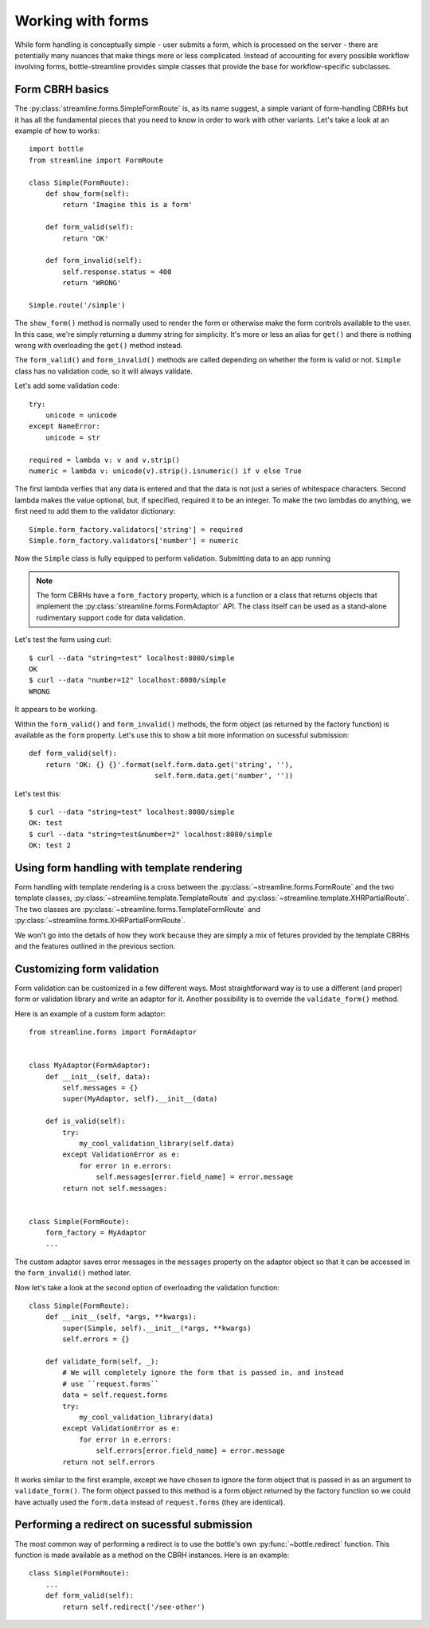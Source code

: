 Working with forms
==================

While form handling is conceptually simple - user submits a form, which is
processed on the server - there are potentially many nuances that make things
more or less complicated. Instead of accounting for every possible workflow
involving forms, bottle-streamline provides simple classes that provide the
base for workflow-specific subclasses.

Form CBRH basics
----------------

The :py:class:`streamline.forms.SimpleFormRoute` is, as its name suggest, a
simple variant of form-handling CBRHs but it has all the fundamental pieces
that you need to know in order to work with other variants. Let's take a look
at an example of how to works::

    import bottle
    from streamline import FormRoute

    class Simple(FormRoute):
        def show_form(self):
            return 'Imagine this is a form'

        def form_valid(self):
            return 'OK'

        def form_invalid(self):
            self.response.status = 400
            return 'WRONG'

    Simple.route('/simple')


The ``show_form()`` method is normally used to render the form or otherwise
make the form controls available to the user. In this case, we're simply
returning a dummy string for simplicity. It's more or less an alias for
``get()`` and there is nothing wrong with overloading the ``get()`` method 
instead.

The ``form_valid()`` and ``form_invalid()`` methods are called depending on
whether the form is valid or not. ``Simple`` class has no validation code, so
it will always validate.

Let's add some validation code::

    try:
        unicode = unicode
    except NameError:
        unicode = str

    required = lambda v: v and v.strip()
    numeric = lambda v: unicode(v).strip().isnumeric() if v else True

The first lambda verfies that any data is entered and that the data is not just
a series of whitespace characters. Second lambda makes the value optional, but,
if specified, required it to be an integer. To make the two lambdas do
anything, we first need to add them to the validator
dictionary::

    Simple.form_factory.validators['string'] = required
    Simple.form_factory.validators['number'] = numeric

Now the ``Simple`` class is fully equipped to perform validation. Submitting
data to an app running 

.. note::
    The form CBRHs have a ``form_factory`` property, which is a function or a
    class that returns objects that implement the
    :py:class:`streamline.forms.FormAdaptor` API. The class itself can be used
    as a stand-alone rudimentary support code for data validation.

Let's test the form using curl::

    $ curl --data "string=test" localhost:8080/simple
    OK
    $ curl --data "number=12" localhost:8080/simple
    WRONG

It appears to be working.

Within the ``form_valid()`` and ``form_invalid()`` methods, the form object (as
returned by the factory function) is available as the ``form`` property. Let's
use this to show a bit more information on sucessful submission::

    def form_valid(self):
        return 'OK: {} {}'.format(self.form.data.get('string', ''),
                                  self.form.data.get('number', ''))

Let's test this::

    $ curl --data "string=test" localhost:8080/simple
    OK: test
    $ curl --data "string=test&number=2" localhost:8080/simple
    OK: test 2

Using form handling with template rendering
-------------------------------------------

Form handling with template rendering is a cross between the
:py:class:`~streamline.forms.FormRoute` and the two template classes,
:py:class:`~streamline.template.TemplateRoute` and
:py:class:`~streamline.template.XHRPartialRoute`. The two classes are
:py:class:`~streamline.forms.TemplateFormRoute` and
:py:class:`~streamline.forms.XHRPartialFormRoute`. 

We won't go into the details of how they work because they are simply a mix of
fetures provided by the template CBRHs and the features outlined in the
previous section.

Customizing form validation
---------------------------

Form validation can be customized in a few different ways. Most straightforward
way is to use a different (and proper) form or validation library and write an
adaptor for it. Another possibility is to override the ``validate_form()`` 
method. 

Here is an example of a custom form adaptor::

    from streamline.forms import FormAdaptor


    class MyAdaptor(FormAdaptor):
        def __init__(self, data):
            self.messages = {}
            super(MyAdaptor, self).__init__(data)

        def is_valid(self):
            try:
                my_cool_validation_library(self.data)
            except ValidationError as e:
                for error in e.errors:
                    self.messages[error.field_name] = error.message
            return not self.messages:


    class Simple(FormRoute):
        form_factory = MyAdaptor
        ...

The custom adaptor saves error messages in the ``messages`` property on the
adaptor object so that it can be accessed in the ``form_invalid()`` method
later.

Now let's take a look at the second option of overloading the validation
function::

    class Simple(FormRoute):
        def __init__(self, *args, **kwargs):
            super(Simple, self).__init__(*args, **kwargs)
            self.errors = {}

        def validate_form(self, _):
            # We will completely ignore the form that is passed in, and instead
            # use ``request.forms``
            data = self.request.forms
            try:
                my_cool_validation_library(data)
            except ValidationError as e:
                for error in e.errors:
                    self.errors[error.field_name] = error.message
            return not self.errors
            

It works similar to the first example, except we have chosen to ignore the form
object that is passed in as an argument to ``validate_form()``. The form object
passed to this method is a form object returned by the factory function so we
could have actually used the ``form.data`` instead of ``request.forms`` (they
are identical).

Performing a redirect on sucessful submission
---------------------------------------------

The most common way of performing a redirect is to use the bottle's own
:py:func:`~bottle.redirect` function. This function is made available as a
method on the CBRH instances. Here is an example::

    class Simple(FormRoute):
        ...
        def form_valid(self):
            return self.redirect('/see-other')
